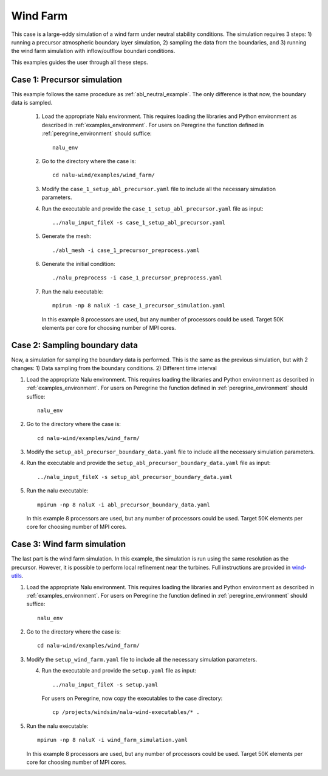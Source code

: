 .. _wind_farm_example:

Wind Farm
---------


This case is a large-eddy simulation of a wind farm under neutral stability
conditions.
The simulation requires 3 steps:
1) running a precursor atmospheric boundary layer simulation,
2) sampling the data from the boundaries, and
3) running the wind farm simulation with inflow/outflow boundari conditions.

This examples guides the user through all these steps.

Case 1: Precursor simulation
=========================================

This example follows the same procedure as :ref:`abl_neutral_example`.
The only difference is that now, the boundary data is sampled.

  1. Load the appropriate Nalu environment.
     This requires loading the libraries and Python environment as described in
     :ref:`examples_environment`.
     For users on Peregrine the function defined in :ref:`peregrine_environment`
     should suffice::

       nalu_env

  2. Go to the directory where the case is::

      cd nalu-wind/examples/wind_farm/

  3. Modify the ``case_1_setup_abl_precursor.yaml`` file to include all the necessary simulation
     parameters.

  4. Run the executable and provide the ``case_1_setup_abl_precursor.yaml`` file as input::

      ../nalu_input_fileX -s case_1_setup_abl_precursor.yaml

  5. Generate the mesh::

      ./abl_mesh -i case_1_precursor_preprocess.yaml

  6. Generate the initial condition::

      ./nalu_preprocess -i case_1_precursor_preprocess.yaml

  7. Run the nalu executable::

      mpirun -np 8 naluX -i case_1_precursor_simulation.yaml

     In this example 8 processors are used, but any number of processors could
     be used.
     Target 50K elements per core for choosing number of MPI cores.


Case 2: Sampling boundary data
==============================

Now, a simulation for sampling the boundary data is performed.
This is the same as the previous simulation, but with 2 changes:
1) Data sampling from the boundary conditions.
2) Different time interval

1. Load the appropriate Nalu environment.
   This requires loading the libraries and Python environment as described in
   :ref:`examples_environment`.
   For users on Peregrine the function defined in :ref:`peregrine_environment`
   should suffice::

     nalu_env

2. Go to the directory where the case is::

    cd nalu-wind/examples/wind_farm/

3. Modify the ``setup_abl_precursor_boundary_data.yaml`` file to include all
   the necessary simulation parameters.

4. Run the executable and provide the ``setup_abl_precursor_boundary_data.yaml``
   file as input::

   ../nalu_input_fileX -s setup_abl_precursor_boundary_data.yaml

5. Run the nalu executable::

    mpirun -np 8 naluX -i abl_precursor_boundary_data.yaml

   In this example 8 processors are used, but any number of processors could
   be used.
   Target 50K elements per core for choosing number of MPI cores.


Case 3: Wind farm simulation
============================

The last part is the wind farm simulation.
In this example, the simulation is run using the same resolution as the
precursor.
However, it is possible to perform local refinement near the turbines.
Full instructions are provided in
`wind-utils <https://naluwindutils.readthedocs.io/en/latest/user/tuts/alm_refine.html>`_.

1. Load the appropriate Nalu environment.
   This requires loading the libraries and Python environment as described in
   :ref:`examples_environment`.
   For users on Peregrine the function defined in :ref:`peregrine_environment`
   should suffice::

     nalu_env

2. Go to the directory where the case is::

    cd nalu-wind/examples/wind_farm/

3. Modify the ``setup_wind_farm.yaml`` file to include all the necessary simulation
   parameters.

   4. Run the executable and provide the ``setup.yaml`` file as input::

       ../nalu_input_fileX -s setup.yaml

      For users on Peregrine, now copy the executables to the case directory::

       cp /projects/windsim/nalu-wind-executables/* .

5. Run the nalu executable::

    mpirun -np 8 naluX -i wind_farm_simulation.yaml

   In this example 8 processors are used, but any number of processors could
   be used.
   Target 50K elements per core for choosing number of MPI cores.
